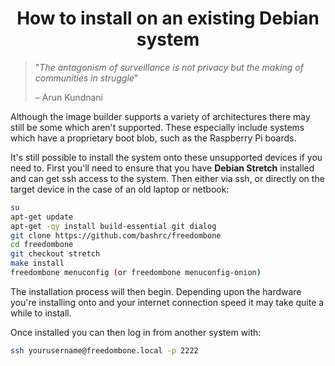 #+TITLE:
#+AUTHOR: Bob Mottram
#+EMAIL: bob@freedombone.net
#+KEYWORDS: freedombone, debian, install
#+DESCRIPTION: How to install Freedombone onto an existing Debian system
#+OPTIONS: ^:nil toc:nil
#+HTML_HEAD: <link rel="stylesheet" type="text/css" href="freedombone.css" />

#+BEGIN_CENTER
[[file:images/logo.png]]
#+END_CENTER

#+BEGIN_EXPORT html
<center>
<h1>How to install on an existing Debian system</h1>
</center>
#+END_EXPORT

#+BEGIN_QUOTE
"/The antagonism of surveillance is not privacy but the making of communities in struggle/"

-- Arun Kundnani
#+END_QUOTE

Although the image builder supports a variety of architectures there may still be some which aren't supported. These especially include systems which have a proprietary boot blob, such as the Raspberry Pi boards.

It's still possible to install the system onto these unsupported devices if you need to. First you'll need to ensure that you have *Debian Stretch* installed and can get ssh access to the system. Then either via ssh, or directly on the target device in the case of an old laptop or netbook:

#+BEGIN_SRC bash
su
apt-get update
apt-get -qy install build-essential git dialog
git clone https://github.com/bashrc/freedombone
cd freedombone
git checkout stretch
make install
freedombone menuconfig (or freedombone menuconfig-onion)
#+END_SRC

The installation process will then begin. Depending upon the hardware you're installing onto and your internet connection speed it may take quite a while to install.

Once installed you can then log in from another system with:

#+BEGIN_SRC bash
ssh yourusername@freedombone.local -p 2222
#+END_SRC
